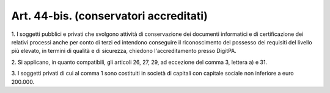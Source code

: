 .. _art44-bis:

Art. 44-bis. (conservatori accreditati)
^^^^^^^^^^^^^^^^^^^^^^^^^^^^^^^^^^^^^^^



1\. I soggetti pubblici e privati che svolgono attività di conservazione dei documenti informatici e di certificazione dei relativi processi anche per conto di terzi ed intendono conseguire il riconoscimento del possesso dei requisiti del livello più elevato, in termini di qualità e di sicurezza, chiedono l'accreditamento presso DigitPA.

2\. Si applicano, in quanto compatibili, gli articoli 26, 27, 29, ad eccezione del comma 3, lettera a) e 31.

3\. I soggetti privati di cui al comma 1 sono costituiti in società di capitali con capitale sociale non inferiore a euro 200.000.

